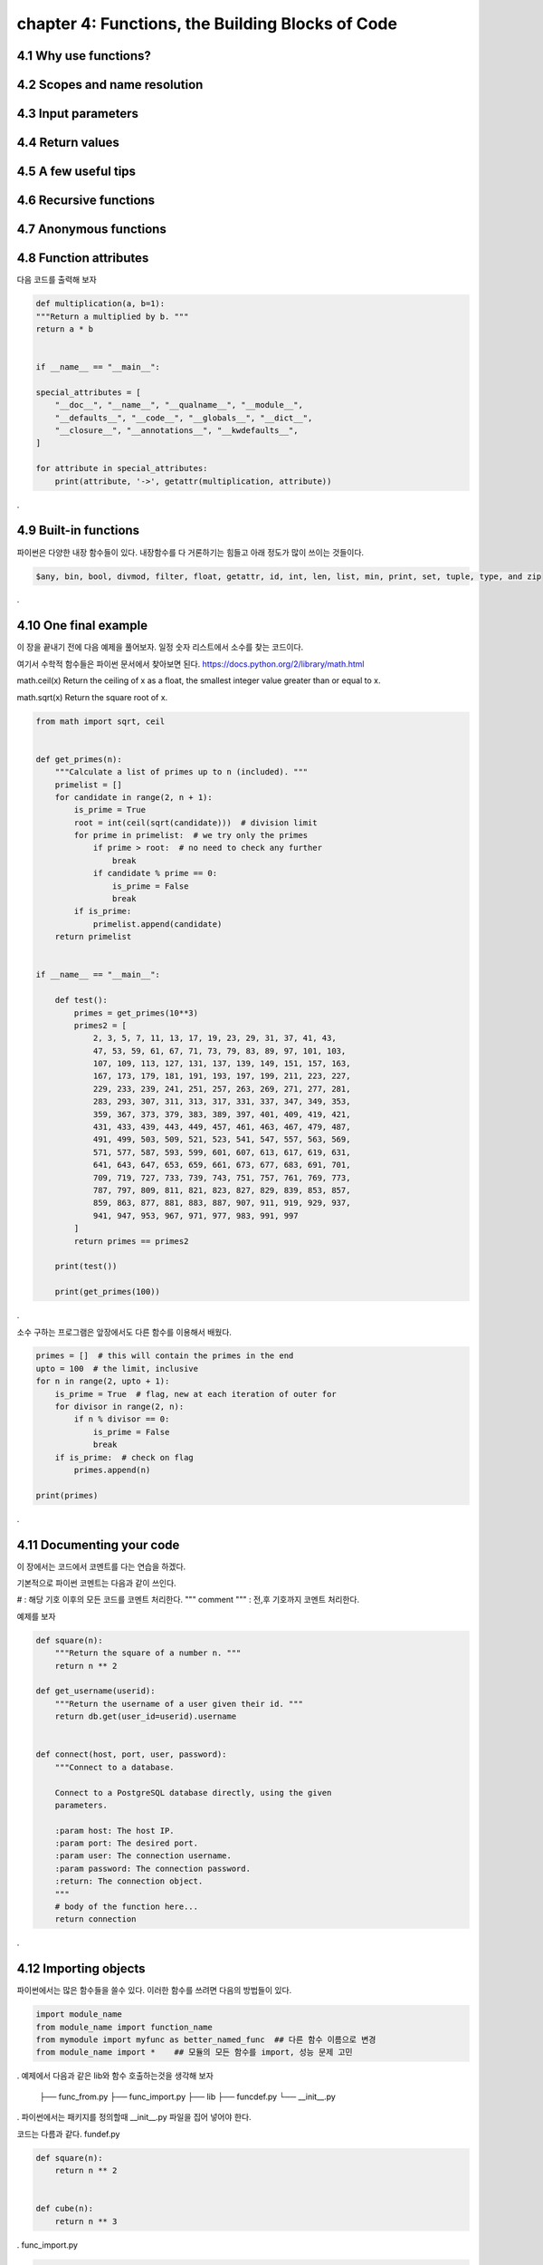 chapter 4: Functions, the Building Blocks of Code
==================================================


4.1 Why use functions?
-------------------------



4.2 Scopes and name resolution
---------------------------------




4.3 Input parameters
----------------------




4.4 Return values
-------------------




4.5 A few useful tips
-----------------------



4.6 Recursive functions
--------------------------



4.7 Anonymous functions
---------------------------




4.8 Function attributes
-----------------------------

다음 코드를 출력해 보자

.. code-block:: python

    def multiplication(a, b=1):
    """Return a multiplied by b. """
    return a * b


    if __name__ == "__main__":

    special_attributes = [
        "__doc__", "__name__", "__qualname__", "__module__",
        "__defaults__", "__code__", "__globals__", "__dict__",
        "__closure__", "__annotations__", "__kwdefaults__",
    ]

    for attribute in special_attributes:
        print(attribute, '->', getattr(multiplication, attribute))

.




4.9 Built-in functions
---------------------------
파이썬은 다양한 내장 함수들이 있다.
내장함수를 다 거론하기는 힘들고 아래 정도가 많이 쓰이는 것들이다.

.. sourcecode:: bash

    $any, bin, bool, divmod, filter, float, getattr, id, int, len, list, min, print, set, tuple, type, and zip
.


4.10 One final example
-----------------------------
이 장을 끝내기 전에 다음 예제을 풀어보자.
일정 숫자 리스트에서 소수를 찾는 코드이다.

여기서 수학적 함수들은 파이썬 문서에서 찾아보면 된다.
https://docs.python.org/2/library/math.html

math.ceil(x)
Return the ceiling of x as a float, the smallest integer value greater than or equal to x.

math.sqrt(x)
Return the square root of x.

.. code-block:: python

    from math import sqrt, ceil


    def get_primes(n):
        """Calculate a list of primes up to n (included). """
        primelist = []
        for candidate in range(2, n + 1):
            is_prime = True
            root = int(ceil(sqrt(candidate)))  # division limit
            for prime in primelist:  # we try only the primes
                if prime > root:  # no need to check any further
                    break
                if candidate % prime == 0:
                    is_prime = False
                    break
            if is_prime:
                primelist.append(candidate)
        return primelist


    if __name__ == "__main__":

        def test():
            primes = get_primes(10**3)
            primes2 = [
                2, 3, 5, 7, 11, 13, 17, 19, 23, 29, 31, 37, 41, 43,
                47, 53, 59, 61, 67, 71, 73, 79, 83, 89, 97, 101, 103,
                107, 109, 113, 127, 131, 137, 139, 149, 151, 157, 163,
                167, 173, 179, 181, 191, 193, 197, 199, 211, 223, 227,
                229, 233, 239, 241, 251, 257, 263, 269, 271, 277, 281,
                283, 293, 307, 311, 313, 317, 331, 337, 347, 349, 353,
                359, 367, 373, 379, 383, 389, 397, 401, 409, 419, 421,
                431, 433, 439, 443, 449, 457, 461, 463, 467, 479, 487,
                491, 499, 503, 509, 521, 523, 541, 547, 557, 563, 569,
                571, 577, 587, 593, 599, 601, 607, 613, 617, 619, 631,
                641, 643, 647, 653, 659, 661, 673, 677, 683, 691, 701,
                709, 719, 727, 733, 739, 743, 751, 757, 761, 769, 773,
                787, 797, 809, 811, 821, 823, 827, 829, 839, 853, 857,
                859, 863, 877, 881, 883, 887, 907, 911, 919, 929, 937,
                941, 947, 953, 967, 971, 977, 983, 991, 997
            ]
            return primes == primes2

        print(test())

        print(get_primes(100))
.

소수 구하는 프로그램은 앞장에서도 다른 함수를 이용해서 배웠다.

.. code-block:: python

    primes = []  # this will contain the primes in the end
    upto = 100  # the limit, inclusive
    for n in range(2, upto + 1):
        is_prime = True  # flag, new at each iteration of outer for
        for divisor in range(2, n):
            if n % divisor == 0:
                is_prime = False
                break
        if is_prime:  # check on flag
            primes.append(n)

    print(primes)

.



4.11 Documenting your code
----------------------------
이 장에서는 코드에서 코멘트를 다는 연습을 하겠다.

기본적으로 파이썬 코멘트는 다음과 같이 쓰인다.

#  : 해당 기호 이후의 모든 코드를 코멘트 처리한다.
""" comment """  : 전,후 기호까지 코멘트 처리한다.

예제를 보자

.. code-block:: python

    def square(n):
        """Return the square of a number n. """
        return n ** 2

    def get_username(userid):
        """Return the username of a user given their id. """
        return db.get(user_id=userid).username


    def connect(host, port, user, password):
        """Connect to a database.

        Connect to a PostgreSQL database directly, using the given
        parameters.

        :param host: The host IP.
        :param port: The desired port.
        :param user: The connection username.
        :param password: The connection password.
        :return: The connection object.
        """
        # body of the function here...
        return connection

.



4.12 Importing objects
--------------------------

파이썬에서는 많은 함수들을 쓸수 있다.
이러한 함수를 쓰려면 다음의 방법들이 있다.

.. code-block:: python

    import module_name
    from module_name import function_name
    from mymodule import myfunc as better_named_func  ## 다른 함수 이름으로 변경
    from module_name import *    ## 모듈의 모든 함수를 import, 성능 문제 고민
.
예제에서 다음과 같은 lib와 함수 호출하는것을 생각해 보자



    ├── func_from.py
    ├── func_import.py
    ├── lib
    ├── funcdef.py
    └── __init__.py
.
파이썬에서는 패키지를 정의할때 __init__.py 파일을 집어 넣어야 한다.

코드는 다름과 같다.
fundef.py

.. code-block:: python

    def square(n):
        return n ** 2


    def cube(n):
        return n ** 3
.
func_import.py

.. code-block:: python

    import lib.funcdef


    print(lib.funcdef.square(10))
    print(lib.funcdef.cube(10))
.
func_from.py

.. code-block:: python

    from lib.funcdef import square, cube

    print(square(10))
    print(cube(10))
.



4.13 Ralative import
----------------------

Absolute Imports

 : An absolute import specifies the resource to be imported using its full path from the project’s root folder.

다음과 같은 구조를 가지고 있다고 하자.


    └── project
        ├── package1
        │   ├── module1.py
        │   └── module2.py
        └── package2
            ├── __init__.py
            ├── module3.py
            ├── module4.py
            └── subpackage1
                └── module5.py
.
Absolute imports는 다음과 같이 호출한다.
.. code-block:: python

    from package1 import module1
    from package1.module2 import function1
    from package2 import class1
    from package2.subpackage1.module5 import function2
.

Relative Imports
  :A relative import specifies the resource to be imported relative to the current location—that is, the location where the import statement is
예제를 보면 다음과 같다.
.. code-block:: python

    from .some_module import some_class
    from ..some_package import some_function
    from . import some_class
.

One clear advantage of relative imports is that they are quite succinct(간결하다)


4.14 Summary
-------------------

이장에서 함수에 대해서 배웠고 import 방법을 배웠다.
















